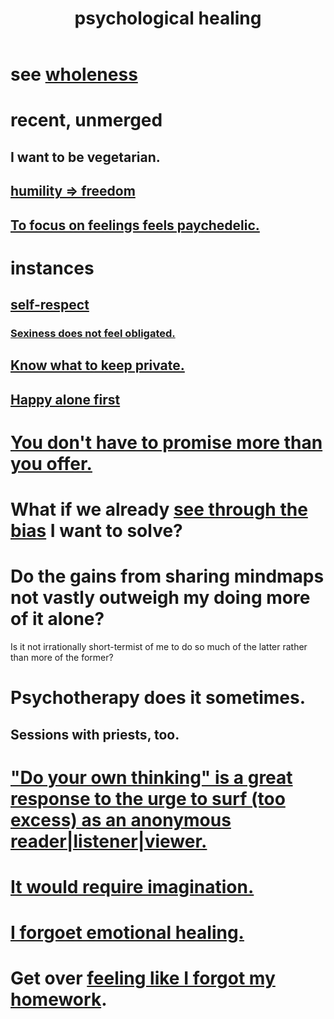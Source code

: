 :PROPERTIES:
:ID:       720f5a80-ba0a-4f12-888f-7adb38e2009f
:ROAM_ALIASES: "spiritual healing" "healing, mental"
:END:
#+title: psychological healing
* see [[https://github.com/JeffreyBenjaminBrown/public_notes_with_github-navigable_links/blob/master/wholeness.org][wholeness]]
* recent, unmerged
** I want to be vegetarian.
** [[https://github.com/JeffreyBenjaminBrown/public_notes_with_github-navigable_links/blob/master/humility_freedom.org][humility => freedom]]
** [[https://github.com/JeffreyBenjaminBrown/public_notes_with_github-navigable_links/blob/master/self_improvement.org#to-focus-on-feelings-feels-paychedelic][To focus on feelings feels paychedelic.]]
* instances
** [[https://github.com/JeffreyBenjaminBrown/public_notes_with_github-navigable_links/blob/master/self_respect.org][self-respect]]
*** [[https://github.com/JeffreyBenjaminBrown/public_notes_with_github-navigable_links/blob/master/sexiness_does_not_feel_obligated.org][Sexiness does not feel obligated.]]
** [[https://github.com/JeffreyBenjaminBrown/public_notes_with_github-navigable_links/blob/master/know_what_to_keep_private.org][Know what to keep private.]]
** [[https://github.com/JeffreyBenjaminBrown/public_notes_with_github-navigable_links/blob/master/happy_alone_first.org][Happy alone first]]
* [[https://github.com/JeffreyBenjaminBrown/public_notes_with_github-navigable_links/blob/master/self_respect.org#you-dont-have-to-promise-more-than-you-offer][You don't have to promise more than you offer.]]
* What if we already [[https://github.com/JeffreyBenjaminBrown/public_notes_with_github-navigable_links/blob/master/balance.org#recognize-bias-in-yourself-and-others][see through the bias]] I want to solve?
:PROPERTIES:
:ID:       66378a3b-2439-4401-9773-460a8d4011bd
:END:
* Do the gains from sharing mindmaps not vastly outweigh my doing more of it alone?
  Is it not irrationally short-termist of me to do so much of the latter rather than more of the former?
* Psychotherapy does it sometimes.
** Sessions with priests, too.
* [[https://github.com/JeffreyBenjaminBrown/public_notes_with_github-navigable_links/blob/master/do_your_own_thinking_is_a_great_response_to_the_urge_to_surf_too_excess_as_an_anonymous_reader_listener_viewer.org]["Do your own thinking" is a great response to the urge to surf (too excess) as an anonymous reader|listener|viewer.]]
* [[https://github.com/JeffreyBenjaminBrown/public_notes_with_github-navigable_links/blob/master/spiritual_healing_would_require_imagination.org][It would require imagination.]]
* [[https://github.com/JeffreyBenjaminBrown/public_notes_with_github-navigable_links/blob/master/i_forgoet_emotional_healing.org][I forgoet emotional healing.]]
* Get over [[https://github.com/JeffreyBenjaminBrown/public_notes_with_github-navigable_links/blob/master/feeling_like_i_forgot_my_homework.org][feeling like I forgot my homework]].
